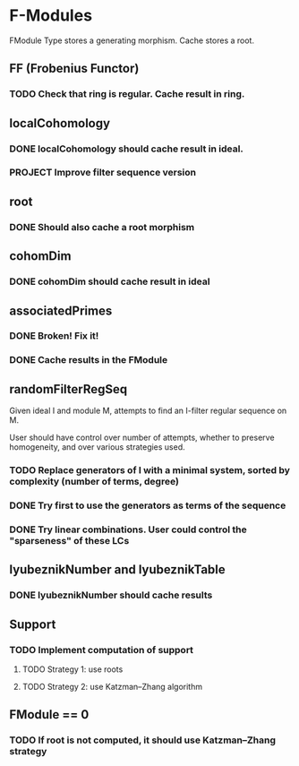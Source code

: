 * F-Modules

FModule Type stores a generating morphism. Cache stores a root.

** FF (Frobenius Functor)

*** TODO Check that ring is regular. Cache result in ring.

** localCohomology

*** DONE localCohomology should cache result in ideal.
CLOSED: [2023-06-10 Sat 15:47]

*** PROJECT Improve filter sequence version

** root

*** DONE Should also cache a root morphism
CLOSED: [2023-06-16 Fri 14:57]

** cohomDim

*** DONE cohomDim should cache result in ideal
CLOSED: [2023-06-10 Sat 15:48]

** associatedPrimes

*** DONE Broken! Fix it!
CLOSED: [2023-06-10 Sat 15:58]


*** DONE Cache results in the FModule
CLOSED: [2023-06-10 Sat 16:02]

** randomFilterRegSeq

Given ideal I and module M, attempts to find an I-filter regular sequence on M.

User should have control over number of attempts, whether to preserve homogeneity, and over various strategies used.

*** TODO Replace generators of I with a minimal system, sorted by complexity (number of terms, degree)

*** DONE Try first to use the generators as terms of the sequence
CLOSED: [2023-06-10 Sat 12:23]

*** DONE Try linear combinations. User could control the "sparseness" of these LCs
CLOSED: [2023-06-10 Sat 12:23]

** lyubeznikNumber and lyubeznikTable

*** DONE lyubeznikNumber should cache results 
CLOSED: [2023-06-10 Sat 16:20]

** Support

*** TODO Implement computation of support

**** TODO Strategy 1: use roots

**** TODO Strategy 2: use Katzman--Zhang algorithm

** FModule == 0

*** TODO If root is not computed, it should use Katzman--Zhang strategy

